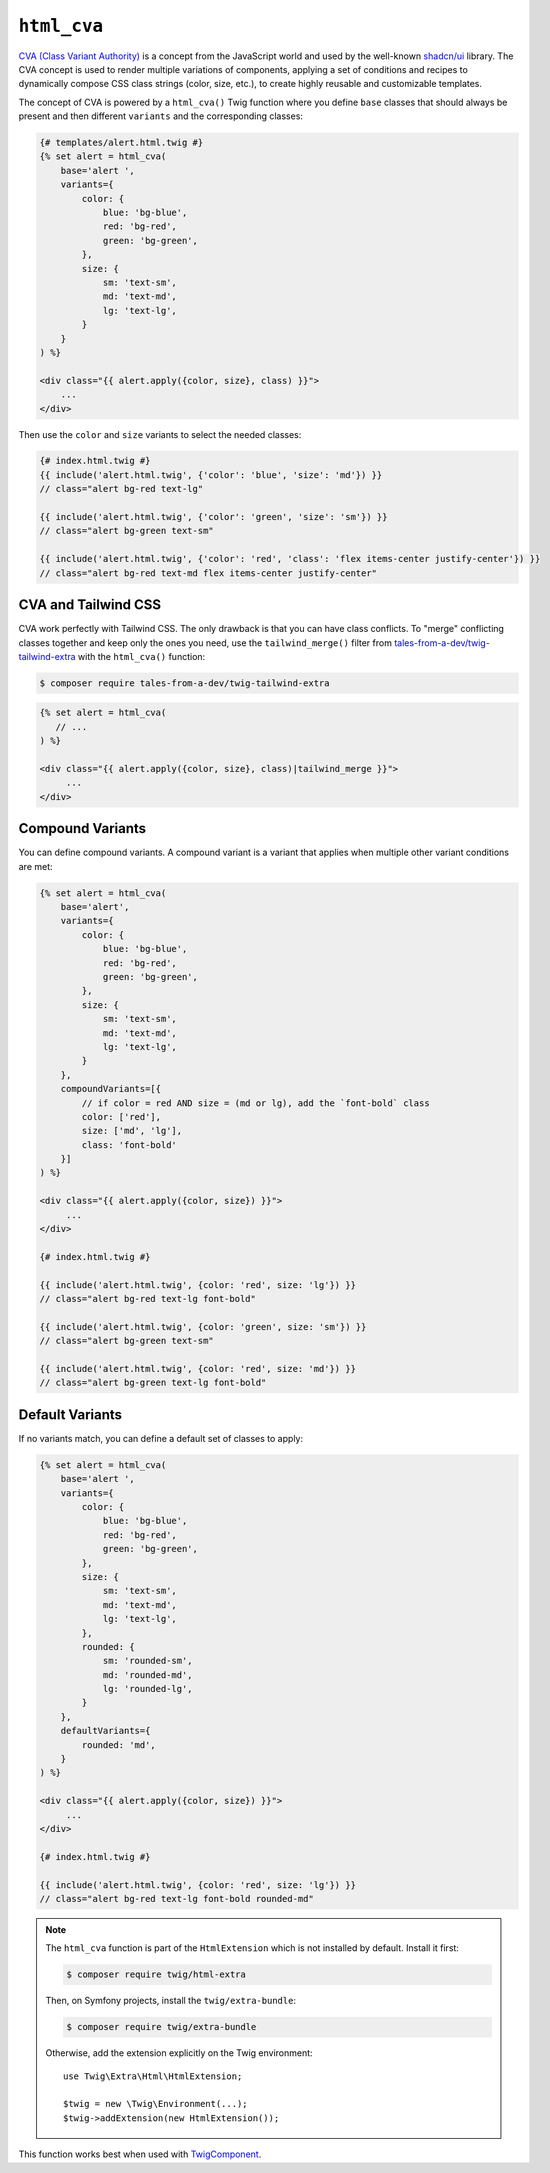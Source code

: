 ``html_cva``
============

`CVA (Class Variant Authority)`_ is a concept from the JavaScript world and used
by the well-known `shadcn/ui`_ library.
The CVA concept is used to render multiple variations of components, applying
a set of conditions and recipes to dynamically compose CSS class strings (color, size, etc.),
to create highly reusable and customizable templates.

The concept of CVA is powered by a ``html_cva()`` Twig
function where you define ``base`` classes that should always be present and then different
``variants`` and the corresponding classes:

.. code-block:: html+twig

    {# templates/alert.html.twig #}
    {% set alert = html_cva(
        base='alert ',
        variants={
            color: {
                blue: 'bg-blue',
                red: 'bg-red',
                green: 'bg-green',
            },
            size: {
                sm: 'text-sm',
                md: 'text-md',
                lg: 'text-lg',
            }
        }
    ) %}

    <div class="{{ alert.apply({color, size}, class) }}">
        ...
    </div>

Then use the ``color`` and ``size`` variants to select the needed classes:

.. code-block:: twig

    {# index.html.twig #}
    {{ include('alert.html.twig', {'color': 'blue', 'size': 'md'}) }}
    // class="alert bg-red text-lg"

    {{ include('alert.html.twig', {'color': 'green', 'size': 'sm'}) }}
    // class="alert bg-green text-sm"

    {{ include('alert.html.twig', {'color': 'red', 'class': 'flex items-center justify-center'}) }}
    // class="alert bg-red text-md flex items-center justify-center"

CVA and Tailwind CSS
--------------------

CVA work perfectly with Tailwind CSS. The only drawback is that you can have class conflicts.
To "merge" conflicting classes together and keep only the ones you need, use the
``tailwind_merge()`` filter from `tales-from-a-dev/twig-tailwind-extra`_
with the ``html_cva()`` function:

.. code-block:: terminal

    $ composer require tales-from-a-dev/twig-tailwind-extra

.. code-block:: html+twig

    {% set alert = html_cva(
       // ...
    ) %}

    <div class="{{ alert.apply({color, size}, class)|tailwind_merge }}">
         ...
    </div>

Compound Variants
-----------------

You can define compound variants. A compound variant is a variant that applies
when multiple other variant conditions are met:

.. code-block:: html+twig

    {% set alert = html_cva(
        base='alert',
        variants={
            color: {
                blue: 'bg-blue',
                red: 'bg-red',
                green: 'bg-green',
            },
            size: {
                sm: 'text-sm',
                md: 'text-md',
                lg: 'text-lg',
            }
        },
        compoundVariants=[{
            // if color = red AND size = (md or lg), add the `font-bold` class
            color: ['red'],
            size: ['md', 'lg'],
            class: 'font-bold'
        }]
    ) %}

    <div class="{{ alert.apply({color, size}) }}">
         ...
    </div>

    {# index.html.twig #}

    {{ include('alert.html.twig', {color: 'red', size: 'lg'}) }}
    // class="alert bg-red text-lg font-bold"

    {{ include('alert.html.twig', {color: 'green', size: 'sm'}) }}
    // class="alert bg-green text-sm"

    {{ include('alert.html.twig', {color: 'red', size: 'md'}) }}
    // class="alert bg-green text-lg font-bold"

Default Variants
----------------

If no variants match, you can define a default set of classes to apply:

.. code-block:: html+twig

    {% set alert = html_cva(
        base='alert ',
        variants={
            color: {
                blue: 'bg-blue',
                red: 'bg-red',
                green: 'bg-green',
            },
            size: {
                sm: 'text-sm',
                md: 'text-md',
                lg: 'text-lg',
            },
            rounded: {
                sm: 'rounded-sm',
                md: 'rounded-md',
                lg: 'rounded-lg',
            }
        },
        defaultVariants={
            rounded: 'md',
        }
    ) %}

    <div class="{{ alert.apply({color, size}) }}">
         ...
    </div>

    {# index.html.twig #}

    {{ include('alert.html.twig', {color: 'red', size: 'lg'}) }}
    // class="alert bg-red text-lg font-bold rounded-md"

.. note::

    The ``html_cva`` function is part of the ``HtmlExtension`` which is not
    installed by default. Install it first:

    .. code-block:: bash

        $ composer require twig/html-extra

    Then, on Symfony projects, install the ``twig/extra-bundle``:

    .. code-block:: bash

            $ composer require twig/extra-bundle

    Otherwise, add the extension explicitly on the Twig environment::

            use Twig\Extra\Html\HtmlExtension;

            $twig = new \Twig\Environment(...);
            $twig->addExtension(new HtmlExtension());

This function works best when used with `TwigComponent`_.

.. _`CVA (Class Variant Authority)`: https://cva.style/docs/getting-started/variants
.. _`shadcn/ui`: https://ui.shadcn.com
.. _`tales-from-a-dev/twig-tailwind-extra`: https://github.com/tales-from-a-dev/twig-tailwind-extra
.. _`TwigComponent`: https://symfony.com/bundles/ux-twig-component/current/index.html
